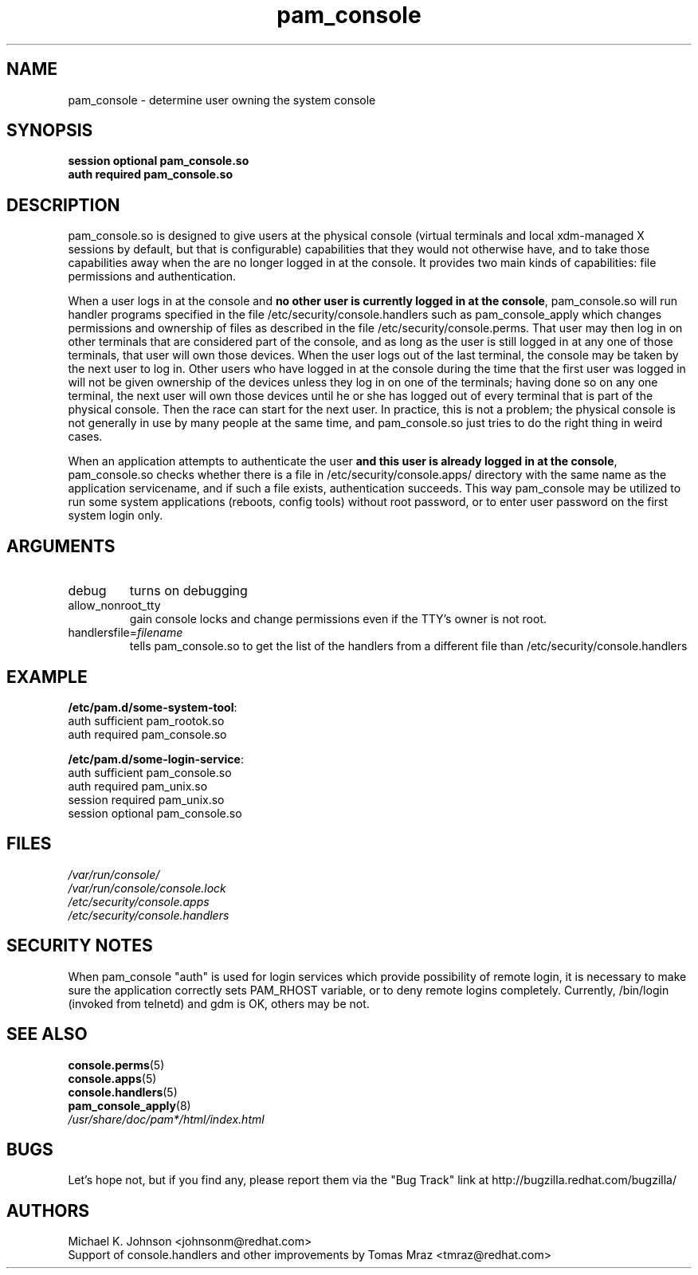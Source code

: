 .\" Copyright 1999 Red Hat Software, Inc.
.\" Written by Michael K. Johnson <johnsonm@redhat.com>
.TH pam_console 8 2005/10/4 "Red Hat" "System Administrator's Manual"
.SH NAME
pam_console \- determine user owning the system console
.SH SYNOPSIS
.B session optional pam_console.so
.br
.B auth required pam_console.so
.SH DESCRIPTION
pam_console.so is designed to give users at the physical console
(virtual terminals and local xdm-managed X sessions by default, but
that is configurable) capabilities that they would not otherwise have,
and to take those capabilities away when the are no longer logged in at
the console.  It provides two main kinds of capabilities: file permissions
and authentication.

When a user logs in at the console and \fBno other user is currently
logged in at the console\fP, pam_console.so will run handler programs
specified in the file /etc/security/console.handlers such as
pam_console_apply which changes permissions and ownership of files as
described in the file /etc/security/console.perms.
That user may then log in on other terminals that are considered part
of the console, and as long as the user is still logged in at any one
of those terminals, that user will own those devices.  When the user
logs out of the last terminal, the console may be taken by the next
user to log in.  Other users who have logged in at the console during
the time that the first user was logged in will not be given ownership
of the devices unless they log in on one of the terminals; having done
so on any one terminal, the next user will own those devices until
he or she has logged out of every terminal that is part of the physical
console.  Then the race can start for the next user.  In practice, this
is not a problem; the physical console is not generally in use by many
people at the same time, and pam_console.so just tries to do the right
thing in weird cases.

When an application attempts to authenticate the user \fBand this user
is already logged in at the console\fP, pam_console.so checks whether
there is a file in /etc/security/console.apps/ directory with the same name
as the application servicename, and if such a file exists, authentication
succeeds. This way pam_console may be utilized to run some system
applications (reboots, config tools) without root password,
or to enter user password on the first system login only.

.SH ARGUMENTS
.IP debug
turns on debugging
.IP allow_nonroot_tty
gain console locks and change permissions even if the TTY's owner is not root.
.IP handlersfile=\fIfilename\fP
tells pam_console.so to get the list of the handlers from a different
file than /etc/security/console.handlers
.\" .IP glob
.\" \fBnot yet implemented\fP interpret strings as globs instead of
.\" regexp expressions.
.SH EXAMPLE
\fB/etc/pam.d/some-system-tool\fP:
.br
auth sufficient pam_rootok.so
.br
auth required pam_console.so
.br

.br
\fB/etc/pam.d/some-login-service\fP:
.br
auth sufficient pam_console.so
.br
auth required pam_unix.so
.br
session required pam_unix.so
.br
session optional pam_console.so
.br
.SH FILES
\fI/var/run/console/\fP
.br
\fI/var/run/console/console.lock\fP
.br
\fI/etc/security/console.apps\fP
.br
\fI/etc/security/console.handlers\fP
.SH SECURITY NOTES
When pam_console "auth" is used for login services which provide
possibility of remote login, it is necessary to make sure the application
correctly sets PAM_RHOST variable, or to deny remote logins completely.
Currently, /bin/login (invoked from telnetd) and gdm is OK, others may be not.
.SH "SEE ALSO"
.BR console.perms (5)
.br
.BR console.apps (5)
.br
.BR console.handlers (5)
.br
.BR pam_console_apply (8)
.br
\fI/usr/share/doc/pam*/html/index.html\fP
.SH BUGS
Let's hope not, but if you find any, please report them via the "Bug Track"
link at http://bugzilla.redhat.com/bugzilla/
.SH AUTHORS
Michael K. Johnson <johnsonm@redhat.com>
.br
Support of console.handlers and other improvements by
Tomas Mraz <tmraz@redhat.com>
